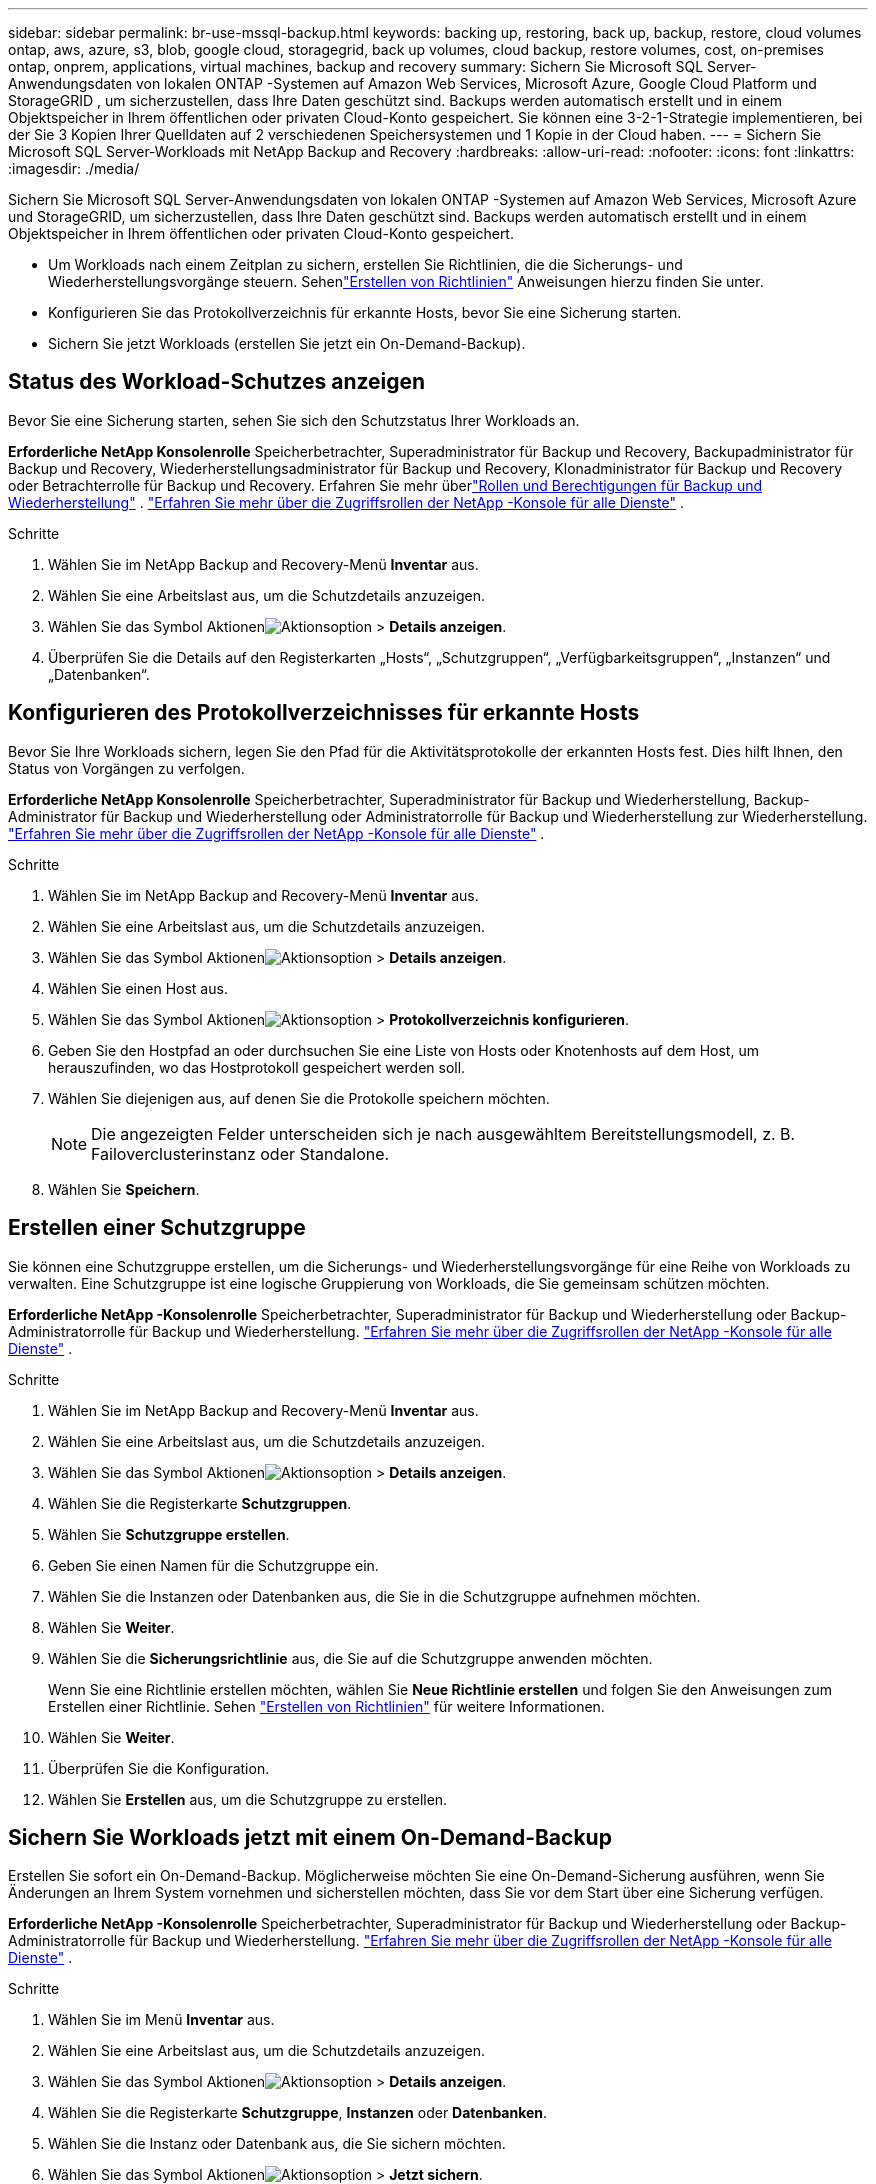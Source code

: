 ---
sidebar: sidebar 
permalink: br-use-mssql-backup.html 
keywords: backing up, restoring, back up, backup, restore, cloud volumes ontap, aws, azure, s3, blob, google cloud, storagegrid, back up volumes, cloud backup, restore volumes, cost, on-premises ontap, onprem, applications, virtual machines, backup and recovery 
summary: Sichern Sie Microsoft SQL Server-Anwendungsdaten von lokalen ONTAP -Systemen auf Amazon Web Services, Microsoft Azure, Google Cloud Platform und StorageGRID , um sicherzustellen, dass Ihre Daten geschützt sind. Backups werden automatisch erstellt und in einem Objektspeicher in Ihrem öffentlichen oder privaten Cloud-Konto gespeichert.  Sie können eine 3-2-1-Strategie implementieren, bei der Sie 3 Kopien Ihrer Quelldaten auf 2 verschiedenen Speichersystemen und 1 Kopie in der Cloud haben. 
---
= Sichern Sie Microsoft SQL Server-Workloads mit NetApp Backup and Recovery
:hardbreaks:
:allow-uri-read: 
:nofooter: 
:icons: font
:linkattrs: 
:imagesdir: ./media/


[role="lead"]
Sichern Sie Microsoft SQL Server-Anwendungsdaten von lokalen ONTAP -Systemen auf Amazon Web Services, Microsoft Azure und StorageGRID, um sicherzustellen, dass Ihre Daten geschützt sind. Backups werden automatisch erstellt und in einem Objektspeicher in Ihrem öffentlichen oder privaten Cloud-Konto gespeichert.

* Um Workloads nach einem Zeitplan zu sichern, erstellen Sie Richtlinien, die die Sicherungs- und Wiederherstellungsvorgänge steuern. Sehenlink:br-use-policies-create.html["Erstellen von Richtlinien"] Anweisungen hierzu finden Sie unter.
* Konfigurieren Sie das Protokollverzeichnis für erkannte Hosts, bevor Sie eine Sicherung starten.
* Sichern Sie jetzt Workloads (erstellen Sie jetzt ein On-Demand-Backup).




== Status des Workload-Schutzes anzeigen

Bevor Sie eine Sicherung starten, sehen Sie sich den Schutzstatus Ihrer Workloads an.

*Erforderliche NetApp Konsolenrolle* Speicherbetrachter, Superadministrator für Backup und Recovery, Backupadministrator für Backup und Recovery, Wiederherstellungsadministrator für Backup und Recovery, Klonadministrator für Backup und Recovery oder Betrachterrolle für Backup und Recovery. Erfahren Sie mehr überlink:reference-roles.html["Rollen und Berechtigungen für Backup und Wiederherstellung"] . https://docs.netapp.com/us-en/console-setup-admin/reference-iam-predefined-roles.html["Erfahren Sie mehr über die Zugriffsrollen der NetApp -Konsole für alle Dienste"^] .

.Schritte
. Wählen Sie im NetApp Backup and Recovery-Menü *Inventar* aus.
. Wählen Sie eine Arbeitslast aus, um die Schutzdetails anzuzeigen.
. Wählen Sie das Symbol Aktionenimage:../media/icon-action.png["Aktionsoption"] > *Details anzeigen*.
. Überprüfen Sie die Details auf den Registerkarten „Hosts“, „Schutzgruppen“, „Verfügbarkeitsgruppen“, „Instanzen“ und „Datenbanken“.




== Konfigurieren des Protokollverzeichnisses für erkannte Hosts

Bevor Sie Ihre Workloads sichern, legen Sie den Pfad für die Aktivitätsprotokolle der erkannten Hosts fest.  Dies hilft Ihnen, den Status von Vorgängen zu verfolgen.

*Erforderliche NetApp Konsolenrolle* Speicherbetrachter, Superadministrator für Backup und Wiederherstellung, Backup-Administrator für Backup und Wiederherstellung oder Administratorrolle für Backup und Wiederherstellung zur Wiederherstellung. https://docs.netapp.com/us-en/console-setup-admin/reference-iam-predefined-roles.html["Erfahren Sie mehr über die Zugriffsrollen der NetApp -Konsole für alle Dienste"^] .

.Schritte
. Wählen Sie im NetApp Backup and Recovery-Menü *Inventar* aus.
. Wählen Sie eine Arbeitslast aus, um die Schutzdetails anzuzeigen.
. Wählen Sie das Symbol Aktionenimage:../media/icon-action.png["Aktionsoption"] > *Details anzeigen*.
. Wählen Sie einen Host aus.
. Wählen Sie das Symbol Aktionenimage:../media/icon-action.png["Aktionsoption"] > *Protokollverzeichnis konfigurieren*.
. Geben Sie den Hostpfad an oder durchsuchen Sie eine Liste von Hosts oder Knotenhosts auf dem Host, um herauszufinden, wo das Hostprotokoll gespeichert werden soll.
. Wählen Sie diejenigen aus, auf denen Sie die Protokolle speichern möchten.
+

NOTE: Die angezeigten Felder unterscheiden sich je nach ausgewähltem Bereitstellungsmodell, z. B. Failoverclusterinstanz oder Standalone.

. Wählen Sie *Speichern*.




== Erstellen einer Schutzgruppe

Sie können eine Schutzgruppe erstellen, um die Sicherungs- und Wiederherstellungsvorgänge für eine Reihe von Workloads zu verwalten.  Eine Schutzgruppe ist eine logische Gruppierung von Workloads, die Sie gemeinsam schützen möchten.

*Erforderliche NetApp -Konsolenrolle* Speicherbetrachter, Superadministrator für Backup und Wiederherstellung oder Backup-Administratorrolle für Backup und Wiederherstellung. https://docs.netapp.com/us-en/console-setup-admin/reference-iam-predefined-roles.html["Erfahren Sie mehr über die Zugriffsrollen der NetApp -Konsole für alle Dienste"^] .

.Schritte
. Wählen Sie im NetApp Backup and Recovery-Menü *Inventar* aus.
. Wählen Sie eine Arbeitslast aus, um die Schutzdetails anzuzeigen.
. Wählen Sie das Symbol Aktionenimage:../media/icon-action.png["Aktionsoption"] > *Details anzeigen*.
. Wählen Sie die Registerkarte *Schutzgruppen*.
. Wählen Sie *Schutzgruppe erstellen*.
. Geben Sie einen Namen für die Schutzgruppe ein.
. Wählen Sie die Instanzen oder Datenbanken aus, die Sie in die Schutzgruppe aufnehmen möchten.
. Wählen Sie *Weiter*.
. Wählen Sie die *Sicherungsrichtlinie* aus, die Sie auf die Schutzgruppe anwenden möchten.
+
Wenn Sie eine Richtlinie erstellen möchten, wählen Sie *Neue Richtlinie erstellen* und folgen Sie den Anweisungen zum Erstellen einer Richtlinie. Sehen link:br-use-policies-create.html["Erstellen von Richtlinien"] für weitere Informationen.

. Wählen Sie *Weiter*.
. Überprüfen Sie die Konfiguration.
. Wählen Sie *Erstellen* aus, um die Schutzgruppe zu erstellen.




== Sichern Sie Workloads jetzt mit einem On-Demand-Backup

Erstellen Sie sofort ein On-Demand-Backup.  Möglicherweise möchten Sie eine On-Demand-Sicherung ausführen, wenn Sie Änderungen an Ihrem System vornehmen und sicherstellen möchten, dass Sie vor dem Start über eine Sicherung verfügen.

*Erforderliche NetApp -Konsolenrolle* Speicherbetrachter, Superadministrator für Backup und Wiederherstellung oder Backup-Administratorrolle für Backup und Wiederherstellung. https://docs.netapp.com/us-en/console-setup-admin/reference-iam-predefined-roles.html["Erfahren Sie mehr über die Zugriffsrollen der NetApp -Konsole für alle Dienste"^] .

.Schritte
. Wählen Sie im Menü *Inventar* aus.
. Wählen Sie eine Arbeitslast aus, um die Schutzdetails anzuzeigen.
. Wählen Sie das Symbol Aktionenimage:../media/icon-action.png["Aktionsoption"] > *Details anzeigen*.
. Wählen Sie die Registerkarte *Schutzgruppe*, *Instanzen* oder *Datenbanken*.
. Wählen Sie die Instanz oder Datenbank aus, die Sie sichern möchten.
. Wählen Sie das Symbol Aktionenimage:../media/icon-action.png["Aktionsoption"] > *Jetzt sichern*.
. Wählen Sie die Richtlinie aus, die Sie auf die Sicherung anwenden möchten.
. Wählen Sie die Zeitplanstufe aus.
. Wählen Sie *Jetzt sichern*.




== Aussetzen des Sicherungszeitplans

Durch das Aussetzen des Zeitplans wird vorübergehend verhindert, dass die Sicherung zum geplanten Zeitpunkt ausgeführt wird.  Dies ist möglicherweise sinnvoll, wenn Sie Wartungsarbeiten am System durchführen oder wenn Probleme mit der Sicherung auftreten.

*Erforderliche NetApp -Konsolenrolle* Speicherbetrachter, Superadministrator für Backup und Wiederherstellung oder Backup-Administratorrolle für Backup und Wiederherstellung. https://docs.netapp.com/us-en/console-setup-admin/reference-iam-predefined-roles.html["Erfahren Sie mehr über die Zugriffsrollen der NetApp -Konsole für alle Dienste"^] .

.Schritte
. Wählen Sie im NetApp Backup and Recovery-Menü *Inventar* aus.
. Wählen Sie eine Arbeitslast aus, um die Schutzdetails anzuzeigen.
. Wählen Sie das Symbol Aktionenimage:../media/icon-action.png["Aktionsoption"] > *Details anzeigen*.
. Wählen Sie die Registerkarte *Schutzgruppe*, *Instanzen* oder *Datenbanken*.
. Wählen Sie die Schutzgruppe, Instanz oder Datenbank aus, die Sie anhalten möchten.
. Wählen Sie das Symbol Aktionenimage:../media/icon-action.png["Aktionsoption"] > *Aussetzen*.




== Löschen einer Schutzgruppe

Sie können eine Schutzgruppe erstellen, um die Sicherungs- und Wiederherstellungsvorgänge für eine Reihe von Workloads zu verwalten.  Eine Schutzgruppe ist eine logische Gruppierung von Workloads, die Sie gemeinsam schützen möchten.

*Erforderliche NetApp -Konsolenrolle* Speicherbetrachter, Superadministrator für Backup und Wiederherstellung oder Backup-Administratorrolle für Backup und Wiederherstellung. https://docs.netapp.com/us-en/console-setup-admin/reference-iam-predefined-roles.html["Erfahren Sie mehr über die Zugriffsrollen der NetApp -Konsole für alle Dienste"^] .

.Schritte
. Wählen Sie im NetApp Backup and Recovery-Menü *Inventar* aus.
. Wählen Sie eine Arbeitslast aus, um die Schutzdetails anzuzeigen.
. Wählen Sie das Symbol Aktionenimage:../media/icon-action.png["Aktionsoption"] > *Details anzeigen*.
. Wählen Sie die Registerkarte *Schutzgruppen*.
. Wählen Sie das Symbol Aktionenimage:../media/icon-action.png["Aktionsoption"] > *Schutzgruppe löschen*.




== Entfernen des Schutzes von einer Arbeitslast

Sie können den Schutz eines Workloads entfernen, wenn Sie ihn nicht mehr sichern möchten oder die Verwaltung in NetApp Backup and Recovery beenden möchten.

*Erforderliche NetApp -Konsolenrolle* Speicherbetrachter, Superadministrator für Backup und Wiederherstellung oder Backup-Administratorrolle für Backup und Wiederherstellung. https://docs.netapp.com/us-en/console-setup-admin/reference-iam-predefined-roles.html["Erfahren Sie mehr über die Zugriffsrollen der NetApp -Konsole für alle Dienste"^] .

.Schritte
. Wählen Sie im NetApp Backup and Recovery-Menü *Inventar* aus.
. Wählen Sie eine Arbeitslast aus, um die Schutzdetails anzuzeigen.
. Wählen Sie das Symbol Aktionenimage:../media/icon-action.png["Aktionsoption"] > *Details anzeigen*.
. Wählen Sie die Registerkarte *Schutzgruppe*, *Instanzen* oder *Datenbanken*.
. Wählen Sie die Schutzgruppe, Instanz oder Datenbank aus.
. Wählen Sie das Symbol Aktionenimage:../media/icon-action.png["Aktionsoption"] > *Schutz entfernen*.
. Wählen Sie im Dialogfeld „Schutz entfernen“ aus, ob Sie Sicherungen und Metadaten behalten oder löschen möchten.
. Wählen Sie *Entfernen*, um die Aktion zu bestätigen.

